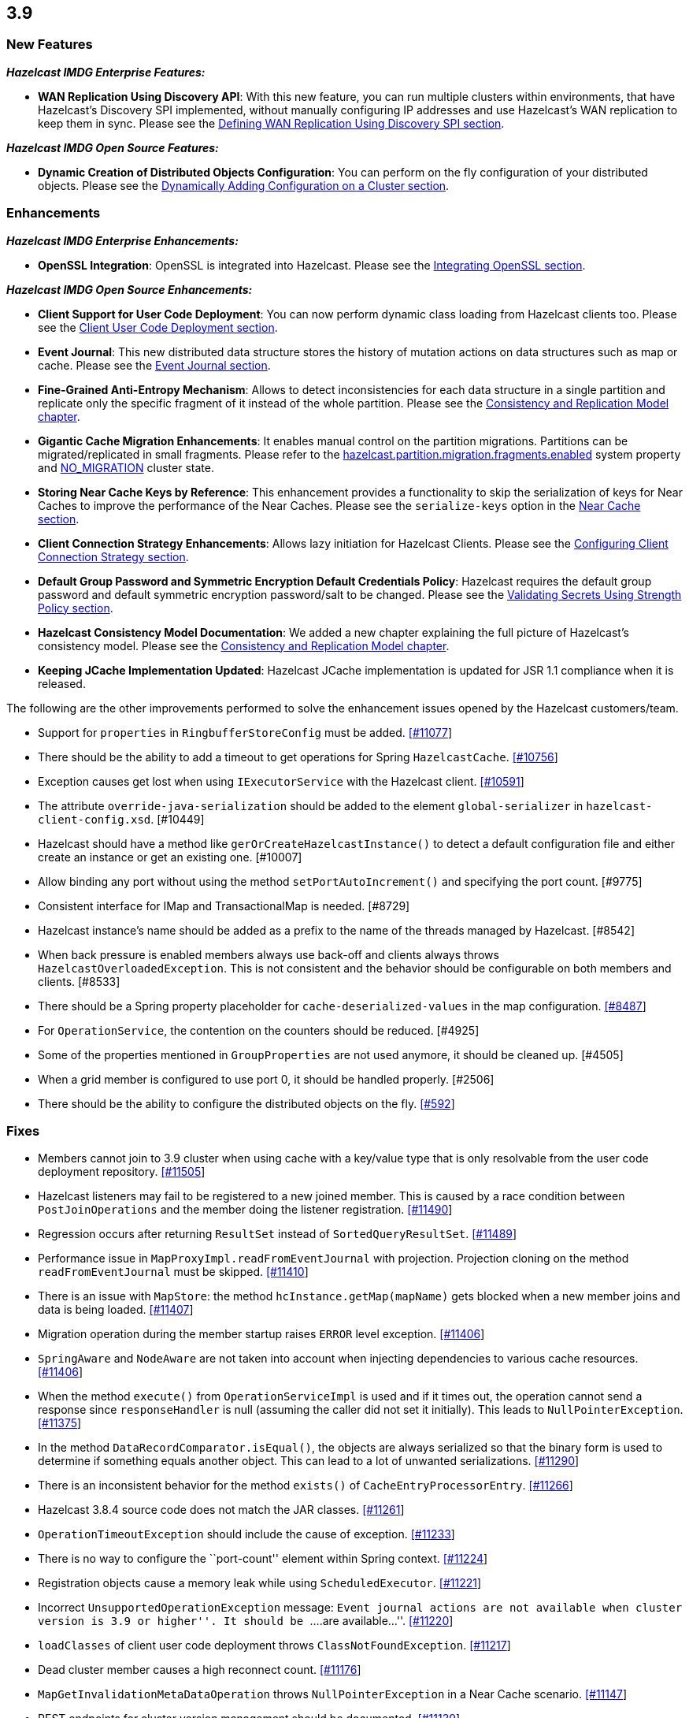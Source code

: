 
== 3.9

[[new-features]]
=== New Features

*_Hazelcast IMDG Enterprise Features:_*

* *WAN Replication Using Discovery API*: With this new feature, you can
run multiple clusters within environments, that have Hazelcast’s
Discovery SPI implemented, without manually configuring IP addresses and
use Hazelcast’s WAN replication to keep them in sync. Please see the
http://docs.hazelcast.org/docs/3.9/manual/html-single/index.html#defining-wan-replication-using-discovery-spi[Defining
WAN Replication Using Discovery SPI section].

*_Hazelcast IMDG Open Source Features:_*

* *Dynamic Creation of Distributed Objects Configuration*: You can
perform on the fly configuration of your distributed objects. Please see
the
http://docs.hazelcast.org/docs/3.9/manual/html-single/index.html#dynamically-adding-configuration-on-a-cluster[Dynamically
Adding Configuration on a Cluster section].

[[enhancements]]
=== Enhancements

*_Hazelcast IMDG Enterprise Enhancements:_*

* *OpenSSL Integration*: OpenSSL is integrated into Hazelcast. Please
see the
http://docs.hazelcast.org/docs/3.9/manual/html-single/index.html#integrating-openssl[Integrating
OpenSSL section].

*_Hazelcast IMDG Open Source Enhancements:_*

* *Client Support for User Code Deployment*: You can now perform dynamic
class loading from Hazelcast clients too. Please see the
http://docs.hazelcast.org/docs/3.9/manual/html-single/index.html#client-user-code-deployment-beta[Client
User Code Deployment section].
* *Event Journal*: This new distributed data structure stores the
history of mutation actions on data structures such as map or cache.
Please see the
http://docs.hazelcast.org/docs/3.9/manual/html-single/index.html#event-journal[Event
Journal section].
* *Fine-Grained Anti-Entropy Mechanism*: Allows to detect
inconsistencies for each data structure in a single partition and
replicate only the specific fragment of it instead of the whole
partition. Please see the
http://docs.hazelcast.org/docs/3.9/manual/html-single/index.html#consistency-and-replication-model[Consistency
and Replication Model chapter].
* *Gigantic Cache Migration Enhancements*: It enables manual control on
the partition migrations. Partitions can be migrated/replicated in small
fragments. Please refer to the
http://docs.hazelcast.org/docs/3.9/manual/html-single/index.html#system-properties[hazelcast.partition.migration.fragments.enabled]
system property and
http://docs.hazelcast.org/docs/3.9/manual/html-single/index.html#managing-cluster-and-member-states[NO_MIGRATION]
cluster state.
* *Storing Near Cache Keys by Reference*: This enhancement provides a
functionality to skip the serialization of keys for Near Caches to
improve the performance of the Near Caches. Please see the
`serialize-keys` option in the
http://docs.hazelcast.org/docs/3.9/manual/html-single/index.html#configuring-near-cache[Near
Cache section].
* *Client Connection Strategy Enhancements*: Allows lazy initiation for
Hazelcast Clients. Please see the
http://docs.hazelcast.org/docs/3.9/manual/html-single/index.html#client-connection-strategy[Configuring
Client Connection Strategy section].
* *Default Group Password and Symmetric Encryption Default Credentials
Policy*: Hazelcast requires the default group password and default
symmetric encryption password/salt to be changed. Please see the
http://docs.hazelcast.org/docs/3.9/manual/html-single/index.html#validating-secrets-using-strength-policy[Validating
Secrets Using Strength Policy section].
* *Hazelcast Consistency Model Documentation*: We added a new chapter
explaining the full picture of Hazelcast’s consistency model. Please see
the
http://docs.hazelcast.org/docs/3.9/manual/html-single/index.html#consistency-and-replication-model[Consistency
and Replication Model chapter].
* *Keeping JCache Implementation Updated*: Hazelcast JCache
implementation is updated for JSR 1.1 compliance when it is released.

The following are the other improvements performed to solve the
enhancement issues opened by the Hazelcast customers/team.

* Support for `properties` in `RingbufferStoreConfig` must be added.
https://github.com/hazelcast/hazelcast/issues/11077[[#11077]]
* There should be the ability to add a timeout to get operations for
Spring `HazelcastCache`.
https://github.com/hazelcast/hazelcast/issues/10756[[#10756]]
* Exception causes get lost when using `IExecutorService` with the
Hazelcast client.
https://github.com/hazelcast/hazelcast/issues/10591[[#10591]]
* The attribute `override-java-serialization` should be added to the
element `global-serializer` in `hazelcast-client-config.xsd`. [#10449]
* Hazelcast should have a method like `gerOrCreateHazelcastInstance()`
to detect a default configuration file and either create an instance or
get an existing one. [#10007]
* Allow binding any port without using the method
`setPortAutoIncrement()` and specifying the port count. [#9775]
* Consistent interface for IMap and TransactionalMap is needed. [#8729]
* Hazelcast instance’s name should be added as a prefix to the name of
the threads managed by Hazelcast. [#8542]
* When back pressure is enabled members always use back-off and clients
always throws `HazelcastOverloadedException`. This is not consistent and
the behavior should be configurable on both members and clients. [#8533]
* There should be a Spring property placeholder for
`cache-deserialized-values` in the map configuration.
https://github.com/hazelcast/hazelcast/issues/8487[[#8487]]
* For `OperationService`, the contention on the counters should be
reduced. [#4925]
* Some of the properties mentioned in `GroupProperties` are not used
anymore, it should be cleaned up. [#4505]
* When a grid member is configured to use port 0, it should be handled
properly. [#2506]
* There should be the ability to configure the distributed objects on
the fly. https://github.com/hazelcast/hazelcast/issues/592[[#592]]

=== Fixes

* Members cannot join to 3.9 cluster when using cache with a key/value
type that is only resolvable from the user code deployment repository.
https://github.com/hazelcast/hazelcast/issues/11505[[#11505]]
* Hazelcast listeners may fail to be registered to a new joined member.
This is caused by a race condition between `PostJoinOperations` and the
member doing the listener registration.
https://github.com/hazelcast/hazelcast/issues/11490[[#11490]]
* Regression occurs after returning `ResultSet` instead of
`SortedQueryResultSet`.
https://github.com/hazelcast/hazelcast/issues/11489[[#11489]]
* Performance issue in `MapProxyImpl.readFromEventJournal` with
projection. Projection cloning on the method `readFromEventJournal` must
be skipped.
https://github.com/hazelcast/hazelcast/issues/11410[[#11410]]
* There is an issue with `MapStore`: the method
`hcInstance.getMap(mapName)` gets blocked when a new member joins and
data is being loaded.
https://github.com/hazelcast/hazelcast/issues/11407[[#11407]]
* Migration operation during the member startup raises `ERROR` level
exception. https://github.com/hazelcast/hazelcast/issues/11406[[#11406]]
* `SpringAware` and `NodeAware` are not taken into account when
injecting dependencies to various cache resources.
https://github.com/hazelcast/hazelcast/issues/11406[[#11406]]
* When the method `execute()` from `OperationServiceImpl` is used and if
it times out, the operation cannot send a response since
`responseHandler` is null (assuming the caller did not set it
initially). This leads to `NullPointerException`.
https://github.com/hazelcast/hazelcast/issues/11375[[#11375]]
* In the method `DataRecordComparator.isEqual()`, the objects are always
serialized so that the binary form is used to determine if something
equals another object. This can lead to a lot of unwanted
serializations.
https://github.com/hazelcast/hazelcast/issues/11290[[#11290]]
* There is an inconsistent behavior for the method `exists()` of
`CacheEntryProcessorEntry`.
https://github.com/hazelcast/hazelcast/issues/11266[[#11266]]
* Hazelcast 3.8.4 source code does not match the JAR classes.
https://github.com/hazelcast/hazelcast/issues/11261[[#11261]]
* `OperationTimeoutException` should include the cause of exception.
https://github.com/hazelcast/hazelcast/issues/11233[[#11233]]
* There is no way to configure the ``port-count'' element within Spring
context. https://github.com/hazelcast/hazelcast/issues/11224[[#11224]]
* Registration objects cause a memory leak while using
`ScheduledExecutor`.
https://github.com/hazelcast/hazelcast/issues/11221[[#11221]]
* Incorrect `UnsupportedOperationException` message: ``Event journal
actions are not available when cluster version is 3.9 or higher''. It
should be ``….are available…''.
https://github.com/hazelcast/hazelcast/issues/11220[[#11220]]
* `loadClasses` of client user code deployment throws
`ClassNotFoundException`.
https://github.com/hazelcast/hazelcast/issues/11217[[#11217]]
* Dead cluster member causes a high reconnect count.
https://github.com/hazelcast/hazelcast/issues/11176[[#11176]]
* `MapGetInvalidationMetaDataOperation` throws `NullPointerException` in
a Near Cache scenario.
https://github.com/hazelcast/hazelcast/issues/11147[[#11147]]
* REST endpoints for cluster version management should be documented.
https://github.com/hazelcast/hazelcast/issues/11139[[#11139]]
* `CacheDestroyOperation` must be invoked on the generic operation
thread. https://github.com/hazelcast/hazelcast/issues/11137[[#11137]]
* Hazelcast members keep leaving and rejoining from/to the cluster in
Docker (via the plugin Hazelcast AWS).
https://github.com/hazelcast/hazelcast/issues/11118[[#11118]]
* The method `ICache.getAndRemove()` doesn’t invalidate the Near Cache.
https://github.com/hazelcast/hazelcast/issues/11110[[#11110]]
* `IScheduledExecutorService` with `@SpringAware` does not inject
ApplicationContext or Beans.
https://github.com/hazelcast/hazelcast/issues/11108[[#11108]]
* IMap allows passing null collection in `putAll` and `getAll`, and null
keys in `loadAll`.
https://github.com/hazelcast/hazelcast/issues/11099[[#11099]]
* MapLoader `NullPointerException` occurs on `loadAll(Collection)` when
the value is null and MapLoader implements `PostProcessingMapStore` or
has an Interceptor.
https://github.com/hazelcast/hazelcast/issues/11081[[#11081]]
* ``CacheNotExistsException'' is thrown when a new member joins a
cluster where the primary member is creating and destroying JCaches.
https://github.com/hazelcast/hazelcast/issues/11047[[#11047]]
* `NullPointerException` on `ScheduledExecutor` when handling multiple
migration requests on the same source should be fixed.
https://github.com/hazelcast/hazelcast/issues/11047[[#11047]]
* The exception
`NoClassDefFoundError: com/hazelcast/com/eclipsesource/json/JsonObject`
is thrown when using Payara Server and Hazelcast-AWS.
https://github.com/hazelcast/hazelcast/issues/10994[[#10994]]
* There should be a warning or an information message when
`DiscoveryStrategy` SPI is not on the classpath.
https://github.com/hazelcast/hazelcast/issues/10993[[#10993]]
* There is a rolling upgrade compatibility issue for native queries in
Hazelcast 3.9. It will fail when a 3.8 member send a `QueryOperation` to
3.9. https://github.com/hazelcast/hazelcast/issues/10973[[#10973]]
* SSL Incorrect Error Message: Memcached not enabled. Connecting to a
Hazelcast Cluster that has SSL/Security disabled with a Hazelcast Client
that has SSL enabled gives this error.
https://github.com/hazelcast/hazelcast/issues/10971[[#10971]]
* Statistics `getTotalGetLatency`, `getTotalRemoveLatency`, and
`getTotalPutLatency` works incorrectly.
https://github.com/hazelcast/hazelcast/issues/10938[[#10938]]
* Map destroy doesn’t remove invalidation sequences and this causes
`OutOfMemoryException`.
https://github.com/hazelcast/hazelcast/issues/10936[[#10936]]
* Ensure dynamic configuration is available before `HazelcastInstance`
is returned to user.
https://github.com/hazelcast/hazelcast/issues/10926[[#10926]]
* Illegal character exception is thrown at index for the character
''^''. https://github.com/hazelcast/hazelcast/issues/10921[[#10921]]
* The method `ScheduledTaskHandler.of(urn)` fails when IPv6 address is
used. https://github.com/hazelcast/hazelcast/issues/10898[[#10898]]
* There is a thread leak after calling the method
`HazelcastInstance.shutdown()` in 3.8.2; so, JVM won’t exit.
https://github.com/hazelcast/hazelcast/issues/10886[[#10886]]
* Transactional Queue: Backup reserve is failed, itemId: is not found.
https://github.com/hazelcast/hazelcast/issues/10867[[#10867]]
* Map configurations inconsistency between members.
https://github.com/hazelcast/hazelcast/issues/10860[[#10860]]
* `PostJoinMapOperation` is running on a generic thread; it means it
cannot create high-density memory store indexes. It should probably
spawn partition specific operations.
https://github.com/hazelcast/hazelcast/issues/10841[[#10841]]
* The element `config-permission` cannot be configured in Hazelcast
Spring XML.
https://github.com/hazelcast/hazelcast/issues/10835[[#10835]]
* `DynamicSecurityConfig` and `SecurityService` lifecycle should be
clarified. https://github.com/hazelcast/hazelcast/issues/10834[[#10834]]
* Eliminate synchronization when checking task permissions.
https://github.com/hazelcast/hazelcast/issues/10833[[#10833]]
* Dynamic configuration tasks should be non-blocking.
https://github.com/hazelcast/hazelcast/issues/10813[[#10813]]
* Hazelcast declares `commons-logging` (OSGi) as a required dependency,
but it is not required.
https://github.com/hazelcast/hazelcast/issues/10770[[#10770]]
* Comparing `Version.UNKNOWN` with other versions results in strange
results. https://github.com/hazelcast/hazelcast/issues/10755[[#10755]]
* Multiple threads from Spring boot application are able to acquire lock
on the same document id ( String ).
https://github.com/hazelcast/hazelcast/issues/10754[[#10754]]
* The system property
`hazelcast.cache.invalidation.batchfrequency.seconds` does not work for
IMap. [#10743]
* The method `isEnterprise()` for `BuildInfoProvider` does not work in
Hazelcast 3.7.x.
https://github.com/hazelcast/hazelcast/issues/10740[[#10740]]
* Infinite loop trying to initialize Cache configuration when
deserialization fails.
https://github.com/hazelcast/hazelcast/issues/10728[[#10728]]
* There is a race between `CacheConfig` addition and Proxy creation when
a new member joins cluster.
https://github.com/hazelcast/hazelcast/issues/10727[[#10727]]
* There is an infinite loop trying to initialize cache configuration
when deserialization fails.
https://github.com/hazelcast/hazelcast/issues/10723[[#10723]]
* Fail fast should occur when the cache’s in-memory format is
incompatible with its eviction configuration.
https://github.com/hazelcast/hazelcast/issues/10716[[#10716]]
* When a Java application is run with Hazelcast 3.8.2 within Docker, and
after switching from `openjdk:8u121-jre-alpine` to
`openjdk:8u131-jre-alpine`, `IllegalArgumentException` is thrown during
cluster bootstrap. [#10704]
* Performance Issue in Hazelcast 3.8.1: `QueueStore.loadAll()` is called
way too often when draining items from Queue. [#10621]
* Hazelcast instance is not injected into predicate. It occurs when the
predicate is not serialized and deserialized because it was invoked on
the partition owner.
https://github.com/hazelcast/hazelcast/issues/10620[[#10620]].
* Hazelcast client always tries to connect to localhost when using
`DiscoveryStrategy`.
https://github.com/hazelcast/hazelcast/issues/10606[[#10606]]
* Scheduled task remains cancelled after migration. [#10603]
* `SplitBrainMergeValidationOperation` ignores the join check from
[NODEB]:5701, because that node is not master.
https://github.com/hazelcast/hazelcast/issues/10587[[#10587]]
* Problem setting up a cluster into Docker Swarm (overlay network).
[#10477]
* New cache eviction is populated among nodes very slowly. [#10470]
* WAN backup events are published twice. The
`publishWanReplicationEventBackups` method is called in the `run` and
`afterRun` method in the `PartitionWideEntryBackupOperation`. Elsewhere
it is only called in `afterRun`. This needs to be checked but possibly
the fix is just to remove the call in `run`. [#10457]
* ``PortableFactory[-22] is already registered'' error when using Spring
Boot 1.4.2 and Hazelcast 3.7.x.
https://github.com/hazelcast/hazelcast/issues/10438[[#10438]]
* Source parameter is null on `JCache.loadAll()` call. [#10328]
* `TransactionalMapProxy` depends on `MapContainer`. Also, creating a
`TransactionalMapProxy` should not trigger creation of the backing
`MapContainer`.
https://github.com/hazelcast/hazelcast/issues/10254[[#10254]]
* It is impossible to stop a Hazelcast Client service if it has never
connected to the server.
https://github.com/hazelcast/hazelcast/issues/10237[[#10237]]
* `TcpIpJoiner` throws the
exception`ConcurrentModificationException: null`. [#10207]
* `Cache.cacheManager` may be overwritten with a different
`CacheManager`.
https://github.com/hazelcast/hazelcast/issues/10200[[#10200]]
* It seems like the Near Cache statistics seem to be off-by-one for at
least the `ownedEntryCount`. Sometimes the `ownedEntryMemoryCost` seems
to be affected as well. [#10193]
* `PagingPredicate` does not work for the method `executeOnEntries()`.
https://github.com/hazelcast/hazelcast/issues/10174[[#10174]]
* Setting up a Hazelcast listener in a Spring configuration format does
not seem to work when using the class property of `hz:listener`.
[#10154]
* Test coverage for `NearCacheClientCacheProxy` should be increased.
[#10127]
* Fast Aggregations for `any` operator on empty arrays do not work.
[#10126]
* `CachingProvider` should attempt to get or create `HazelcastInstance`
with the default configuration when only instance name is provided.
https://github.com/hazelcast/hazelcast/issues/10094[[#10094]]
* `MulticastDiscoveryStrategy` does not work correctly with client
discovery. https://github.com/hazelcast/hazelcast/issues/10089[[#10089]]
* Updates with `IMap#putTransient` should trigger
`EntryUpdatedListener`.
https://github.com/hazelcast/hazelcast/issues/10077[[#10077]]
* The method `loadAll(boolean replaceExistingValues)` does not reload
the map store after the method `cache.evictAll` is called.
https://github.com/hazelcast/hazelcast/issues/10057[[#10057]]
* Hazelcast XML configuration does not allow `RANDOM` eviction as an
eviction policy. [#10053]
* There is a race condition in `TestClientRegistry` where the tests are
calling `blockFrom` and `blockTo` before any connection was made (via
`createSocketConnection`). This causes `NullPointerException` in those
block methods. [#10021]
* Client side query cache declarative configuration does not support
wildcard usage `mapName` configuration.
https://github.com/hazelcast/hazelcast/issues/9990[[#9990]]
* When health check is enabled, the user can send a garbage request like
`http://<your member's host IP>:5701/hazelcast/healthqqq` and it returns
a correct response. [#9967]
* Durable Executor Service re-executes the completed tasks in case of a
member failure. [#9965]
* There is a problem with virtual IP assignments when Hazelcast is used
into a Docker Swarm cluster.
https://github.com/hazelcast/hazelcast/issues/9963[[#9963]]
* Currently there is no Spring support for Near Cache preloader.
https://github.com/hazelcast/hazelcast/issues/9771[[#9771]]
* MapStore: write delay is not precisely respected as it has been in the
previous Hazelcast releases (before 3.7.4).
https://github.com/hazelcast/hazelcast/issues/9745[[#9745]]
* The option `cache-local-entries` is not supported at the client side
Near Cache configuration. [#9712]
* Latest member-list may not be received when `FinalizeJoinOperation`
invocation timeouts. [#9501]
* Cluster member-list update operations are not ordered, new member
addition and removal operations can get reordered on
receiving/processing side. Also periodic member-list publish operation
has no order with other member adding/removing operations. That can
cause having different member lists on different members. [#9486]
* Hazelcast Client API (3.7.3) is not able to execute get/put/delete
operations on the maps when used in AWS with smart-routing enabled
(values and clear operation work).
https://github.com/hazelcast/hazelcast/issues/9419[[#9419]]
* Single map with ten items and three members, Split-Brain case: After
isolating one member, the merge occurs only with some of the keys, not
all of them. https://github.com/hazelcast/hazelcast/issues/9358[[#9358]]
* When attempting to start a cluster member (3.6.5) with JMX enabled,
`IllegalArgumentException` is thrown and the member is self-terminated
immediately. https://github.com/hazelcast/hazelcast/issues/9293[[#9293]]
* Backup is lost if `maxIdle` property is used. [#9153]
* MultiMap lock: Thread is getting stuck when calling `lock(key)`.
https://github.com/hazelcast/hazelcast/issues/9055[[#9055]]
* Near Cache on the Hazelcast Client side returns old values.
https://github.com/hazelcast/hazelcast/issues/8838[[#8838]]
* Behavior of TTL when it is a negative value should be clarified.
https://github.com/hazelcast/hazelcast/issues/7729[[#7729]]
* Heartbeat only removes a member if it is related to the master member.
https://github.com/hazelcast/hazelcast/issues/5253[[#5253]]
* Multicast discovery does not work after loading some data.
https://github.com/hazelcast/hazelcast/issues/4721[[#4721]]

=== Behavioral Changes

* Maximum timeout of heartbeat for a member to assume it is dead was 300
seconds. Starting with Hazelcast 3.9, it is reduced to 60 seconds.
Related property is `hazelcast.max.no.heartbeat.seconds`. Also, starting
with Hazelcast 3.9, maximum timeout of master confirmation from other
members is reduced to 150 seconds from 450 seconds. Related property is
`hazelcast.max.no.master.confirmation.seconds`.
* Starting with Hazelcast 3.9, the default `Cache` merge policy is *Put
if Absent*. It was *Pass Through* before Hazelcast 3.9.
* Starting with Hazelcast 3.9, the format of member list shown in the
logs is changed. Before Hazelcast 3.9, it was like the following:
+
....
Members [3] {
    Member [127.0.0.1]:5701 - c1ccc8d4-a549-4bff-bf46-9213e14a9fd2 this
    Member [127.0.0.1]:5702 - 33a82dbf-85d6-4780-b9cf-e47d42fb89d4
    Member [127.0.0.1]:5703 - 813ec82f-9d9e-4712-bae1-6c95b32d6d7d
}
....
+
Starting with Hazelcast 3.9, it is shown as follows:
+
....
Members {size:3, ver:3} [
  Member [127.0.0.1]:5701 - e40081de-056a-4ae5-8ffe-632caf8a6cf1 this
  Member [127.0.0.1]:5702 - 93e82109-16bf-4b16-9c87-f4a6d0873080
  Member [127.0.0.1]:5703 - 06fb4e61-9757-443b-a19f-7af1f3966f30
]
....
+
Here, you can see the size of your cluster (`size`) and member list
version (`ver`). The member list version will be incremented when
changes happen to the cluster, e.g., a member leaving from or joining to
the cluster.
+
You can set the system property
`hazelcast.legacy.memberlist.format.enabled` to `true` if you want to
see the member list in its old format.
